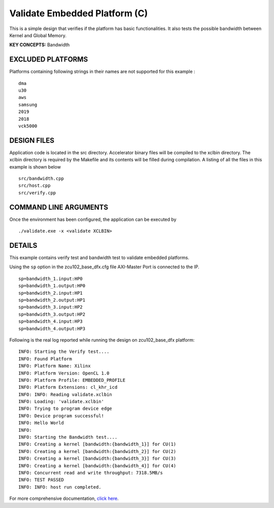 Validate Embedded Platform (C)
==============================

This is a simple design that verifies if the platform has basic functionalities. It also tests the possible bandwidth between Kernel and Global Memory.

**KEY CONCEPTS:** Bandwidth

EXCLUDED PLATFORMS
------------------

Platforms containing following strings in their names are not supported for this example :

::

   dma
   u30
   aws
   samsung
   2019
   2018
   vck5000

DESIGN FILES
------------

Application code is located in the src directory. Accelerator binary files will be compiled to the xclbin directory. The xclbin directory is required by the Makefile and its contents will be filled during compilation. A listing of all the files in this example is shown below

::

   src/bandwidth.cpp
   src/host.cpp
   src/verify.cpp
   
COMMAND LINE ARGUMENTS
----------------------

Once the environment has been configured, the application can be executed by

::

   ./validate.exe -x <validate XCLBIN>

DETAILS
-------

This example contains verify test and bandwidth test to validate embedded platforms.

Using the ``sp`` option  in the zcu102_base_dfx.cfg file AXI-Master Port is connected to the IP. 

::

   sp=bandwidth_1.input:HP0
   sp=bandwidth_1.output:HP0
   sp=bandwidth_2.input:HP1
   sp=bandwidth_2.output:HP1
   sp=bandwidth_3.input:HP2
   sp=bandwidth_3.output:HP2
   sp=bandwidth_4.input:HP3
   sp=bandwidth_4.output:HP3

Following is the real log reported while running the design on zcu102_base_dfx platform:

:: 

   INFO: Starting the Verify test....
   INFO: Found Platform
   INFO: Platform Name: Xilinx
   INFO: Platform Version: OpenCL 1.0
   INFO: Platform Profile: EMBEDDED_PROFILE
   INFO: Platform Extensions: cl_khr_icd
   INFO: INFO: Reading validate.xclbin
   INFO: Loading: 'validate.xclbin'
   INFO: Trying to program device edge
   INFO: Device program successful!
   INFO: Hello World
   INFO:
   INFO: Starting the Bandwidth test....
   INFO: Creating a kernel [bandwidth:{bandwidth_1}] for CU(1)
   INFO: Creating a kernel [bandwidth:{bandwidth_2}] for CU(2)
   INFO: Creating a kernel [bandwidth:{bandwidth_3}] for CU(3)
   INFO: Creating a kernel [bandwidth:{bandwidth_4}] for CU(4)
   INFO: Concurrent read and write throughput: 7318.5MB/s
   INFO: TEST PASSED
   INFO: INFO: host run completed.

For more comprehensive documentation, `click here <http://xilinx.github.io/Vitis_Accel_Examples>`__.